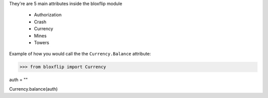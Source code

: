 They're are 5 main attributes inside the bloxflip module

 - Authorization
 - Crash
 - Currency
 - Mines
 - Towers

Example of how you would call the the ``Currency.Balance`` attribute:

>>> from bloxflip import Currency

auth = ""

Currency.balance(auth)

